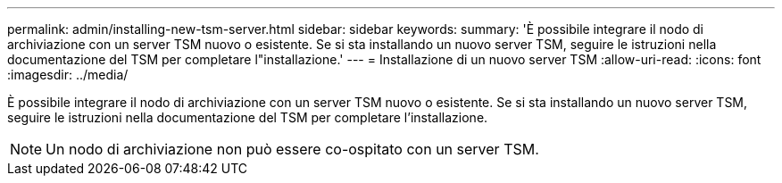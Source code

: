 ---
permalink: admin/installing-new-tsm-server.html 
sidebar: sidebar 
keywords:  
summary: 'È possibile integrare il nodo di archiviazione con un server TSM nuovo o esistente. Se si sta installando un nuovo server TSM, seguire le istruzioni nella documentazione del TSM per completare l"installazione.' 
---
= Installazione di un nuovo server TSM
:allow-uri-read: 
:icons: font
:imagesdir: ../media/


[role="lead"]
È possibile integrare il nodo di archiviazione con un server TSM nuovo o esistente. Se si sta installando un nuovo server TSM, seguire le istruzioni nella documentazione del TSM per completare l'installazione.


NOTE: Un nodo di archiviazione non può essere co-ospitato con un server TSM.
